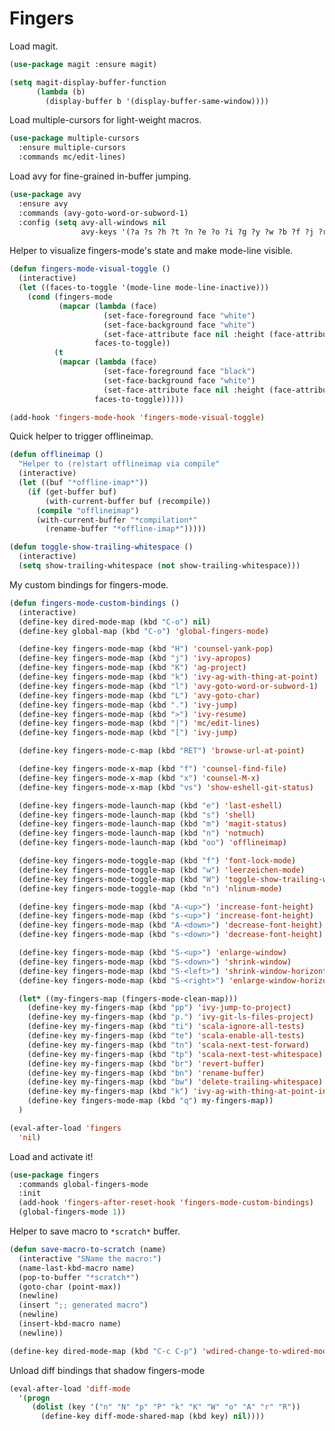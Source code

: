 * Fingers

  Load magit.

  #+begin_src emacs-lisp
    (use-package magit :ensure magit)

    (setq magit-display-buffer-function
          (lambda (b)
            (display-buffer b '(display-buffer-same-window))))
  #+end_src

  Load multiple-cursors for light-weight macros.

  #+begin_src emacs-lisp
    (use-package multiple-cursors
      :ensure multiple-cursors
      :commands mc/edit-lines)
  #+end_src

  Load avy for fine-grained in-buffer jumping.

  #+begin_src emacs-lisp
    (use-package avy
      :ensure avy
      :commands (avy-goto-word-or-subword-1)
      :config (setq avy-all-windows nil
                    avy-keys '(?a ?s ?h ?t ?n ?e ?o ?i ?g ?y ?w ?b ?f ?j ?r ?p)))
  #+end_src

  Helper to visualize fingers-mode's state and make mode-line visible.

  #+begin_src emacs-lisp
    (defun fingers-mode-visual-toggle ()
      (interactive)
      (let ((faces-to-toggle '(mode-line mode-line-inactive)))
        (cond (fingers-mode
               (mapcar (lambda (face)
                         (set-face-foreground face "white")
                         (set-face-background face "white")
                         (set-face-attribute face nil :height (face-attribute 'default :height)))
                       faces-to-toggle))
              (t
               (mapcar (lambda (face)
                         (set-face-foreground face "black")
                         (set-face-background face "white")
                         (set-face-attribute face nil :height (face-attribute 'default :height)))
                       faces-to-toggle)))))

    (add-hook 'fingers-mode-hook 'fingers-mode-visual-toggle)
  #+end_src

  Quick helper to trigger offlineimap.

  #+begin_src emacs-lisp
    (defun offlineimap ()
      "Helper to (re)start offlineimap via compile"
      (interactive)
      (let ((buf "*offline-imap*"))
        (if (get-buffer buf)
            (with-current-buffer buf (recompile))
          (compile "offlineimap")
          (with-current-buffer "*compilation*"
            (rename-buffer "*offline-imap*")))))
  #+end_src

  #+begin_src emacs-lisp
    (defun toggle-show-trailing-whitespace ()
      (interactive)
      (setq show-trailing-whitespace (not show-trailing-whitespace)))
  #+end_src

  My custom bindings for fingers-mode.

  #+begin_src emacs-lisp
    (defun fingers-mode-custom-bindings ()
      (interactive)
      (define-key dired-mode-map (kbd "C-o") nil)
      (define-key global-map (kbd "C-o") 'global-fingers-mode)

      (define-key fingers-mode-map (kbd "H") 'counsel-yank-pop)
      (define-key fingers-mode-map (kbd "j") 'ivy-apropos)
      (define-key fingers-mode-map (kbd "K") 'ag-project)
      (define-key fingers-mode-map (kbd "k") 'ivy-ag-with-thing-at-point)
      (define-key fingers-mode-map (kbd "l") 'avy-goto-word-or-subword-1)
      (define-key fingers-mode-map (kbd "L") 'avy-goto-char)
      (define-key fingers-mode-map (kbd ".") 'ivy-jump)
      (define-key fingers-mode-map (kbd ">") 'ivy-resume)
      (define-key fingers-mode-map (kbd "|") 'mc/edit-lines)
      (define-key fingers-mode-map (kbd "[") 'ivy-jump)

      (define-key fingers-mode-c-map (kbd "RET") 'browse-url-at-point)

      (define-key fingers-mode-x-map (kbd "f") 'counsel-find-file)
      (define-key fingers-mode-x-map (kbd "x") 'counsel-M-x)
      (define-key fingers-mode-x-map (kbd "vs") 'show-eshell-git-status)

      (define-key fingers-mode-launch-map (kbd "e") 'last-eshell)
      (define-key fingers-mode-launch-map (kbd "s") 'shell)
      (define-key fingers-mode-launch-map (kbd "m") 'magit-status)
      (define-key fingers-mode-launch-map (kbd "n") 'notmuch)
      (define-key fingers-mode-launch-map (kbd "oo") 'offlineimap)

      (define-key fingers-mode-toggle-map (kbd "f") 'font-lock-mode)
      (define-key fingers-mode-toggle-map (kbd "w") 'leerzeichen-mode)
      (define-key fingers-mode-toggle-map (kbd "W") 'toggle-show-trailing-whitespace)
      (define-key fingers-mode-toggle-map (kbd "n") 'nlinum-mode)

      (define-key fingers-mode-map (kbd "A-<up>") 'increase-font-height)
      (define-key fingers-mode-map (kbd "s-<up>") 'increase-font-height)
      (define-key fingers-mode-map (kbd "A-<down>") 'decrease-font-height)
      (define-key fingers-mode-map (kbd "s-<down>") 'decrease-font-height)

      (define-key fingers-mode-map (kbd "S-<up>") 'enlarge-window)
      (define-key fingers-mode-map (kbd "S-<down>") 'shrink-window)
      (define-key fingers-mode-map (kbd "S-<left>") 'shrink-window-horizontally)
      (define-key fingers-mode-map (kbd "S-<right>") 'enlarge-window-horizontally)

      (let* ((my-fingers-map (fingers-mode-clean-map)))
        (define-key my-fingers-map (kbd "pp") 'ivy-jump-to-project)
        (define-key my-fingers-map (kbd "p.") 'ivy-git-ls-files-project)
        (define-key my-fingers-map (kbd "ti") 'scala-ignore-all-tests)
        (define-key my-fingers-map (kbd "te") 'scala-enable-all-tests)
        (define-key my-fingers-map (kbd "tn") 'scala-next-test-forward)
        (define-key my-fingers-map (kbd "tp") 'scala-next-test-whitespace)
        (define-key my-fingers-map (kbd "br") 'revert-buffer)
        (define-key my-fingers-map (kbd "bn") 'rename-buffer)
        (define-key my-fingers-map (kbd "bw") 'delete-trailing-whitespace)
        (define-key my-fingers-map (kbd "k") 'ivy-ag-with-thing-at-point-in-main)
        (define-key fingers-mode-map (kbd "q") my-fingers-map))
      )
  #+end_src

  #+begin_src emacs-lisp
    (eval-after-load 'fingers
      'nil)
  #+end_src

  Load and activate it!

  #+begin_src emacs-lisp
    (use-package fingers
      :commands global-fingers-mode
      :init
      (add-hook 'fingers-after-reset-hook 'fingers-mode-custom-bindings)
      (global-fingers-mode 1))
  #+end_src

  Helper to save macro to =*scratch*= buffer.

  #+begin_src emacs-lisp
    (defun save-macro-to-scratch (name)
      (interactive "SName the macro:")
      (name-last-kbd-macro name)
      (pop-to-buffer "*scratch*")
      (goto-char (point-max))
      (newline)
      (insert ";; generated macro")
      (newline)
      (insert-kbd-macro name)
      (newline))
  #+end_src

  #+begin_src emacs-lisp
    (define-key dired-mode-map (kbd "C-c C-p") 'wdired-change-to-wdired-mode)
  #+end_src

  Unload diff bindings that shadow fingers-mode

  #+begin_src emacs-lisp
    (eval-after-load 'diff-mode
      '(progn
         (dolist (key '("n" "N" "p" "P" "k" "K" "W" "o" "A" "r" "R"))
           (define-key diff-mode-shared-map (kbd key) nil))))
  #+end_src
